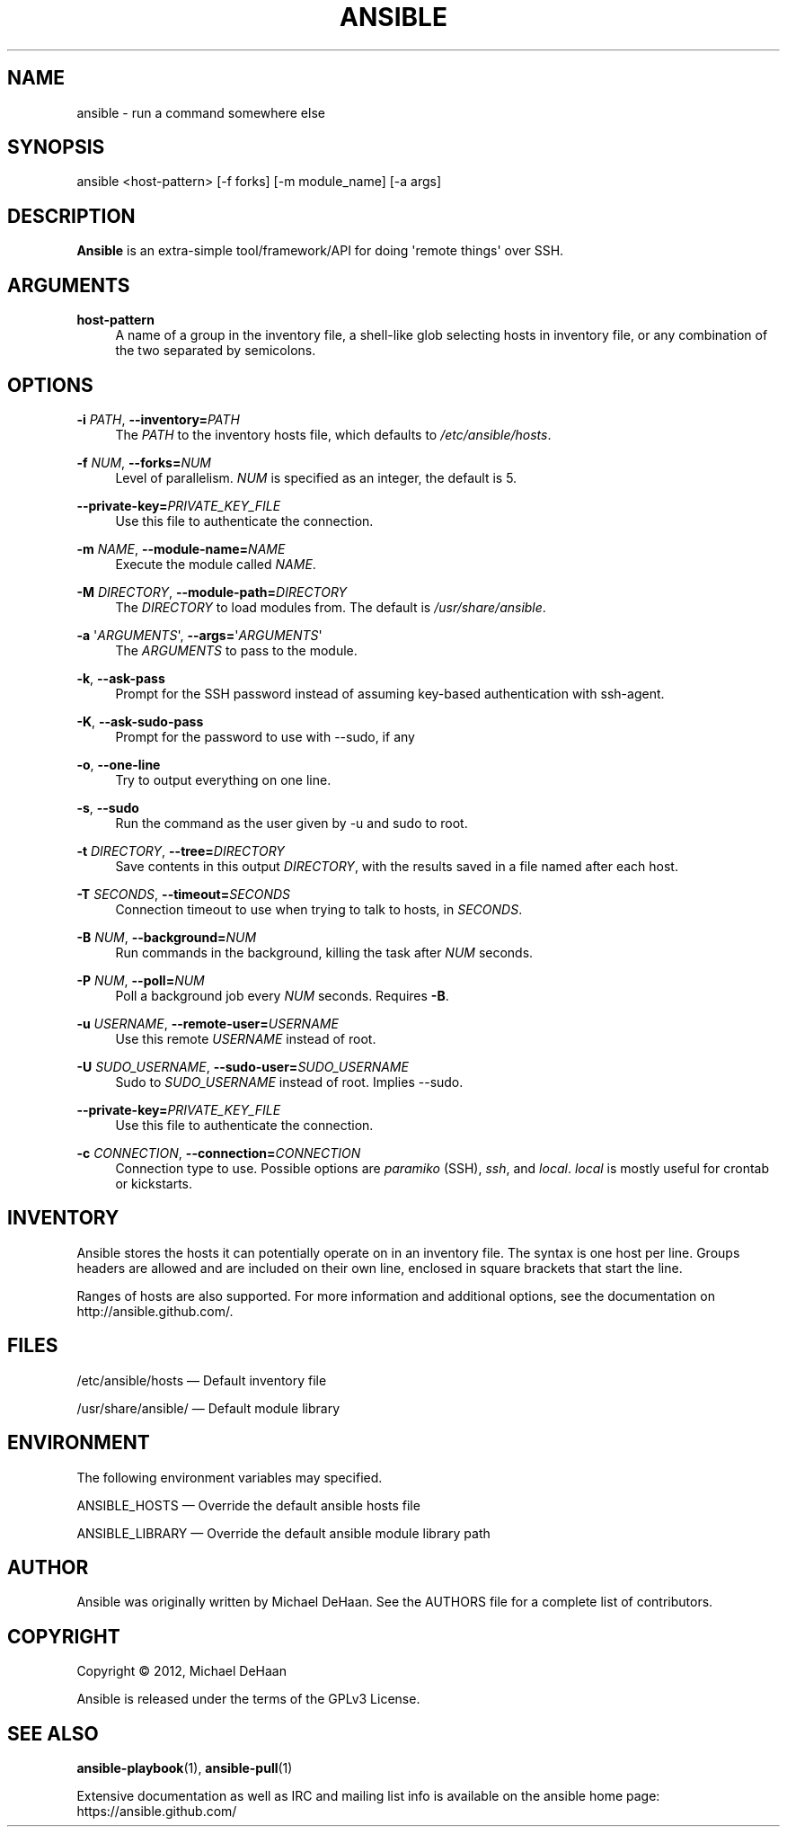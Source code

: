 '\" t
.\"     Title: ansible
.\"    Author: [see the "AUTHOR" section]
.\" Generator: DocBook XSL Stylesheets v1.76.1 <http://docbook.sf.net/>
.\"      Date: 08/14/2012
.\"    Manual: System administration commands
.\"    Source: Ansible 0.7
.\"  Language: English
.\"
.TH "ANSIBLE" "1" "08/14/2012" "Ansible 0\&.7" "System administration commands"
.\" -----------------------------------------------------------------
.\" * Define some portability stuff
.\" -----------------------------------------------------------------
.\" ~~~~~~~~~~~~~~~~~~~~~~~~~~~~~~~~~~~~~~~~~~~~~~~~~~~~~~~~~~~~~~~~~
.\" http://bugs.debian.org/507673
.\" http://lists.gnu.org/archive/html/groff/2009-02/msg00013.html
.\" ~~~~~~~~~~~~~~~~~~~~~~~~~~~~~~~~~~~~~~~~~~~~~~~~~~~~~~~~~~~~~~~~~
.ie \n(.g .ds Aq \(aq
.el       .ds Aq '
.\" -----------------------------------------------------------------
.\" * set default formatting
.\" -----------------------------------------------------------------
.\" disable hyphenation
.nh
.\" disable justification (adjust text to left margin only)
.ad l
.\" -----------------------------------------------------------------
.\" * MAIN CONTENT STARTS HERE *
.\" -----------------------------------------------------------------
.SH "NAME"
ansible \- run a command somewhere else
.SH "SYNOPSIS"
.sp
ansible <host\-pattern> [\-f forks] [\-m module_name] [\-a args]
.SH "DESCRIPTION"
.sp
\fBAnsible\fR is an extra\-simple tool/framework/API for doing \*(Aqremote things\*(Aq over SSH\&.
.SH "ARGUMENTS"
.PP
\fBhost\-pattern\fR
.RS 4
A name of a group in the inventory file, a shell\-like glob selecting hosts in inventory file, or any combination of the two separated by semicolons\&.
.RE
.SH "OPTIONS"
.PP
\fB\-i\fR \fIPATH\fR, \fB\-\-inventory=\fR\fIPATH\fR
.RS 4
The
\fIPATH\fR
to the inventory hosts file, which defaults to
\fI/etc/ansible/hosts\fR\&.
.RE
.PP
\fB\-f\fR \fINUM\fR, \fB\-\-forks=\fR\fINUM\fR
.RS 4
Level of parallelism\&.
\fINUM\fR
is specified as an integer, the default is 5\&.
.RE
.PP
\fB\-\-private\-key=\fR\fIPRIVATE_KEY_FILE\fR
.RS 4
Use this file to authenticate the connection\&.
.RE
.PP
\fB\-m\fR \fINAME\fR, \fB\-\-module\-name=\fR\fINAME\fR
.RS 4
Execute the module called
\fINAME\fR\&.
.RE
.PP
\fB\-M\fR \fIDIRECTORY\fR, \fB\-\-module\-path=\fR\fIDIRECTORY\fR
.RS 4
The
\fIDIRECTORY\fR
to load modules from\&. The default is
\fI/usr/share/ansible\fR\&.
.RE
.PP
\fB\-a\fR \*(Aq\fIARGUMENTS\fR\*(Aq, \fB\-\-args=\fR\*(Aq\fIARGUMENTS\fR\*(Aq
.RS 4
The
\fIARGUMENTS\fR
to pass to the module\&.
.RE
.PP
\fB\-k\fR, \fB\-\-ask\-pass\fR
.RS 4
Prompt for the SSH password instead of assuming key\-based authentication with ssh\-agent\&.
.RE
.PP
\fB\-K\fR, \fB\-\-ask\-sudo\-pass\fR
.RS 4
Prompt for the password to use with \-\-sudo, if any
.RE
.PP
\fB\-o\fR, \fB\-\-one\-line\fR
.RS 4
Try to output everything on one line\&.
.RE
.PP
\fB\-s\fR, \fB\-\-sudo\fR
.RS 4
Run the command as the user given by \-u and sudo to root\&.
.RE
.PP
\fB\-t\fR \fIDIRECTORY\fR, \fB\-\-tree=\fR\fIDIRECTORY\fR
.RS 4
Save contents in this output
\fIDIRECTORY\fR, with the results saved in a file named after each host\&.
.RE
.PP
\fB\-T\fR \fISECONDS\fR, \fB\-\-timeout=\fR\fISECONDS\fR
.RS 4
Connection timeout to use when trying to talk to hosts, in
\fISECONDS\fR\&.
.RE
.PP
\fB\-B\fR \fINUM\fR, \fB\-\-background=\fR\fINUM\fR
.RS 4
Run commands in the background, killing the task after
\fINUM\fR
seconds\&.
.RE
.PP
\fB\-P\fR \fINUM\fR, \fB\-\-poll=\fR\fINUM\fR
.RS 4
Poll a background job every
\fINUM\fR
seconds\&. Requires
\fB\-B\fR\&.
.RE
.PP
\fB\-u\fR \fIUSERNAME\fR, \fB\-\-remote\-user=\fR\fIUSERNAME\fR
.RS 4
Use this remote
\fIUSERNAME\fR
instead of root\&.
.RE
.PP
\fB\-U\fR \fISUDO_USERNAME\fR, \fB\-\-sudo\-user=\fR\fISUDO_USERNAME\fR
.RS 4
Sudo to
\fISUDO_USERNAME\fR
instead of root\&. Implies \-\-sudo\&.
.RE
.PP
\fB\-\-private\-key=\fR\fIPRIVATE_KEY_FILE\fR
.RS 4
Use this file to authenticate the connection\&.
.RE
.PP
\fB\-c\fR \fICONNECTION\fR, \fB\-\-connection=\fR\fICONNECTION\fR
.RS 4
Connection type to use\&. Possible options are
\fIparamiko\fR
(SSH),
\fIssh\fR, and
\fIlocal\fR\&.
\fIlocal\fR
is mostly useful for crontab or kickstarts\&.
.RE
.SH "INVENTORY"
.sp
Ansible stores the hosts it can potentially operate on in an inventory file\&. The syntax is one host per line\&. Groups headers are allowed and are included on their own line, enclosed in square brackets that start the line\&.
.sp
Ranges of hosts are also supported\&. For more information and additional options, see the documentation on http://ansible\&.github\&.com/\&.
.SH "FILES"
.sp
/etc/ansible/hosts \(em Default inventory file
.sp
/usr/share/ansible/ \(em Default module library
.SH "ENVIRONMENT"
.sp
The following environment variables may specified\&.
.sp
ANSIBLE_HOSTS  \(em Override the default ansible hosts file
.sp
ANSIBLE_LIBRARY \(em Override the default ansible module library path
.SH "AUTHOR"
.sp
Ansible was originally written by Michael DeHaan\&. See the AUTHORS file for a complete list of contributors\&.
.SH "COPYRIGHT"
.sp
Copyright \(co 2012, Michael DeHaan
.sp
Ansible is released under the terms of the GPLv3 License\&.
.SH "SEE ALSO"
.sp
\fBansible\-playbook\fR(1), \fBansible\-pull\fR(1)
.sp
Extensive documentation as well as IRC and mailing list info is available on the ansible home page: https://ansible\&.github\&.com/
